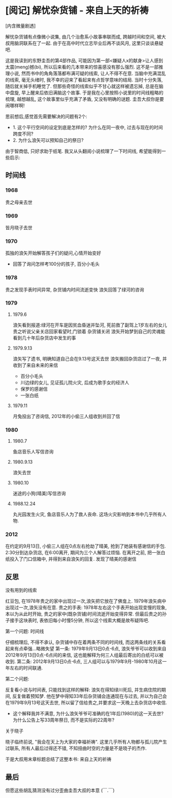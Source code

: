 


* [阅记] 解忧杂货铺 - 来自上天的祈祷


[内含微量剧透]


解忧杂货铺有点像微小说集, 由几个治愈系小故事串联而成, 跨越时间和空间, 被大叔用脑洞联系在了一起. 由于在高中时代立志毕业后再不谈风月, 这里只谈谈悬疑吧.

这是我读到的东野圭吾的第4部作品, 可能因为第一部<嫌疑人x的献身>让人感到太震(meng)撼(bi), 所以后来看的几本带来的惊喜感没有那么强烈. 
这不是一部推理小说, 然而书中的角角落落都布满可疑的线索, 让人不得不在意. 当脑中充满混乱的线索, 毫无头绪时, 我不幸的迎来了看起来有点哲学意味的结局.
当时十分失落, 随后就关掉手机睡觉了. 但那些奇怪的线索似乎不甘心就这样被遗忘掉, 总是在脑中盘旋, 早上醒来后依旧满脑这个故事.
于是我在心里按照小说里的时间线粗略的梳理, 越想越乱, 这个故事里似乎充满了矛盾, 又没有明确的谜题. 圭吾大叔你是要闹哪样啊!

思前想后,感觉首先需要解决的问题有2个:
- 1. 这个平行空间的设定到底是怎样的? 为什么在同一夜中, 过去与现在的时间跨度不同?
- 2. 为什么浪矢可以预知自己的祭日?

由于智商低, 只好求助于纸笔. 我又从头翻阅小说梳理了一下时间线, 希望能得到一些启示:

** 时间线

*** 1968
 贵之母亲去世

*** 1969 
 皆月晓子去世

*** 1970
 孤独的浪矢开始解答孩子们的疑问,心情开始变好
 - 回答了询问怎样考100分的孩子, 百分小毛头

*** 1978
 贵之发现手表时间异常, 杂货铺内时间流逝变快
 浪矢回答了绿河的咨询

*** 1979
**** 1979.6
 浪矢看到报道:绿河在开车是因贫血昏迷并坠河, 死前救了副驾上1岁左右的女儿
 贵之听说父亲关店回家看望时,门锁着
 杂货铺关闭
 浪矢开始梦到自己的灵魂能看到几十年后杂货店中发生的事

**** 1979.9.13
 浪矢写了遗书, 明确知道自己会在9.13号这天去世
 浪矢搬回杂货店过了一夜, 并收到了来自未来的来信
 - 百分小毛头
 - 川边绿的女儿, 见证孤儿院火灾, 后成为歌手女的经济人
 - 保罗的感谢信
 - 一张白纸

**** 1979.11 
 月兔投出了咨询信, 2012年的小偷三人组收到并回了信


*** 1980

**** 1980.7
 鱼店音乐人写信咨询

**** 1980.9.13 
 浪矢去世

**** 1980.10 
 迷途的小狗(晴美)写信咨询

**** 1988.12.24
 丸光园发生火灾, 鱼店音乐人为了救人丧命. 这场火灾影响到本书中几乎所有人物.

*** 2012
 在约定的9月13日, 小偷三人组在0点左右抢劫了晴美, 抢到了她装有感谢信的手包. 2:30分到达杂货店, 在6:00离开, 期间为三个人解答过烦恼. 
 在离开之前, 把一张白纸投入了门口信箱中, 并得到来自浪矢的回复.
 发现了晴美的感谢信

** 反思

**** 没有用到的线索
红豆包, 在1978年贵之的家中出现过一次,浪矢把它放在了佛龛上. 1979年浪矢病中出现过一次,浪矢没有在意.
贵之的手表: 1978年左右这个手表开始出现变慢的现象, 本以为从此时开始, 贵之的家中(既杂货铺)时间流逝开始变得异常. 但最后贵之的孙子接手这块表时, 表依旧每小时慢5分钟, 所以这个线索大概是故布疑阵吧.

**** 第一个问题: 时间线
仔细梳理后, 不得不承认, 杂货铺中存在着两条不同的时间线, 而这两条线的关系看起来有点牵强...略微失望
第一条: 1979年9月13日0点-6点, 浪矢爷爷可以收到来自2012年9月13日0点-6点间的来信, 这也能解释为何三人组最后寄出的白纸可以被收到.
第二条: 2012年9月13日0点-6点, 三人组可以与1979年9月-1980年10月这一年左右的时间联通.

**** 第二个问题: 
反复看小说与时间表, 只能找到这样的解释: 浪矢在得知绿川死后, 并生病住院的期间, 反复做着预知梦. 他在梦中得知33年后杂货铺会连通现在与过去, 并以为自己会在1979年9月13号这天去世, 所以留了信给贵之,并要求这一天晚上去杂货店中收信.
- 这个解释我并不满意, 为什么浪矢爷爷可准确的在1年后(1980)的这一天去世? 为什么公告上写33周年祭日, 而不是实际的22周年?

**** 关于晓子
晓子临终前说, "我会在天上为大家的幸福祈祷".
这里几乎所有人物都与孤儿院产生过联系, 所有人最后过得还不错, 不知扭曲时空的力量是不是晓子的杰作.
 
于是大叔用末章标题总结了这整本书: 来自上天的祈祷



** 最后
但愿这些胡乱猜测没有过分歪曲圭吾大叔的本意 (￣.￣) 
